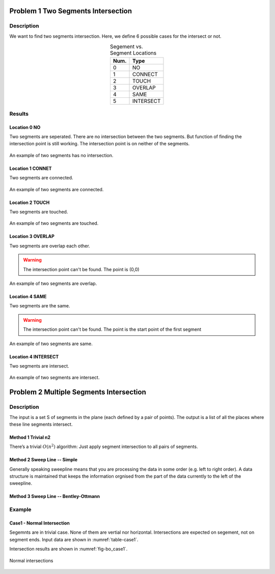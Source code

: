Problem 1 Two Segments Intersection 
====================================

Description
-------------


We want to find two segments intersection. Here, we define 6 possible cases for the intersect or not.

.. table:: Segement vs. Segment Locations
    :widths: auto
    :align: center 

    =====  ============
     Num.    Type
    =====  ============
      0     NO       
      1     CONNECT  
      2     TOUCH    
      3     OVERLAP  
      4     SAME     
      5     INTERSECT
    =====  ============


Results
-------------

Location 0 NO
^^^^^^^^^^^^^^
Two segments are seperated. There are no intersection between the two segments. 
But function of finding the intersection point is still working.
The intersection point is on neither of the segments.

.. figure:: fig/NO.png
   :alt: Figure intersection NO
   :align: center 

   An example of two segments has no intersection.

Location 1 CONNET
^^^^^^^^^^^^^^^^^^
Two segments are connected. 

.. figure:: fig/CONNECT.png
   :alt: Figure intersection CONNECT
   :align: center 

   An example of two segments are connected.


Location 2 TOUCH
^^^^^^^^^^^^^^^^^^
Two segments are touched.

.. figure:: fig/TOUCH.png
   :alt: Figure intersection TOUCH
   :align: center 

   An example of two segments are touched.


Location 3 OVERLAP
^^^^^^^^^^^^^^^^^^^^^
Two segments are overlap each other. 

.. warning::
    The intersection point can't be found. The point is (0,0) 

.. figure:: fig/OVERLAP.png
   :alt: Figure intersection overlap
   :align: center 

   An example of two segments are overlap.


Location 4 SAME
^^^^^^^^^^^^^^^^^^
Two segments are the same. 

.. warning::
    The intersection point can't be found. The point is the start point of the first segment 

.. figure:: fig/SAME.png
   :alt: Figure intersection SAME
   :align: center 

   An example of two segments are same.

Location 4 INTERSECT
^^^^^^^^^^^^^^^^^^^^^^^
Two segments are intersect.

.. figure:: fig/INTERSECT.png
   :alt: Figure intersection INTERSECT
   :align: center 

   An example of two segments are intersect.


Problem 2 Multiple Segments Intersection 
=========================================

Description
---------------

The input is a set S of segments in the plane (each defined by a pair of points). The output is
a list of all the places where these line segments intersect.

Method 1 Trivial n2
^^^^^^^^^^^^^^^^^^^^^^^

There’s a trivial :math:`O(n^2)` algorithm: Just apply segment intersection to all pairs of segments.
 
Method 2 Sweep Line -- Simple
^^^^^^^^^^^^^^^^^^^^^^^^^^^^^^^

Generally speaking sweepline means that you are processing the data in some order (e.g. left to
right order). A data structure is maintained that keeps the information orgnised from the part of
the data currently to the left of the sweepline.

Method 3 Sweep Line -- Bentley-Ottmann
^^^^^^^^^^^^^^^^^^^^^^^^^^^^^^^^^^^^^^^^

Example
-------------------------------

Case1 - Normal Intersection
^^^^^^^^^^^^^^^^^^^^^^^^^^^^^^^

Segemnts are in trivial case. None of them are vertial nor horizontal. Intersections are expected on segement, not 
on segment ends. Input data are shown in :numref:`table-case1`.


.. _table-case1:
.. csv-table:: Input Segments for case1
   :file: fig/bo_case1.txt
   :widths: 25, 25, 25, 25
   :header-rows: 1


Intersection results are shown in :numref:`fig-bo_case1`.


.. _fig-bo_case1:
.. figure:: fig/bo_case1.png
   :alt: Figure intersection case1
   :align: center 

   Normal intersections




